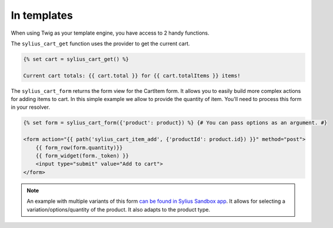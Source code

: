 In templates
============

When using Twig as your template engine, you have access to 2 handy functions.

The ``sylius_cart_get`` function uses the provider to get the current cart.

.. code-block:: jinja

    {% set cart = sylius_cart_get() %}

    Current cart totals: {{ cart.total }} for {{ cart.totalItems }} items!

The ``sylius_cart_form`` returns the form view for the CartItem form. It allows you to easily build more complex actions for
adding items to cart. In this simple example we allow to provide the quantity of item. You'll need to process this form in your resolver.

.. code-block:: jinja

    {% set form = sylius_cart_form({'product': product}) %} {# You can pass options as an argument. #}

    <form action="{{ path('sylius_cart_item_add', {'productId': product.id}) }}" method="post">
        {{ form_row(form.quantity)}}
        {{ form_widget(form._token) }}
        <input type="submit" value="Add to cart">
    </form>

.. note::

     An example with multiple variants of this form `can be found in Sylius Sandbox app <https://github.com/Sylius/Sylius-Sandbox/blob/master/src/Sylius/Bundle/SandboxBundle/Form/Type/CartItemType.php>`_.
     It allows for selecting a variation/options/quantity of the product. It also adapts to the product type.

